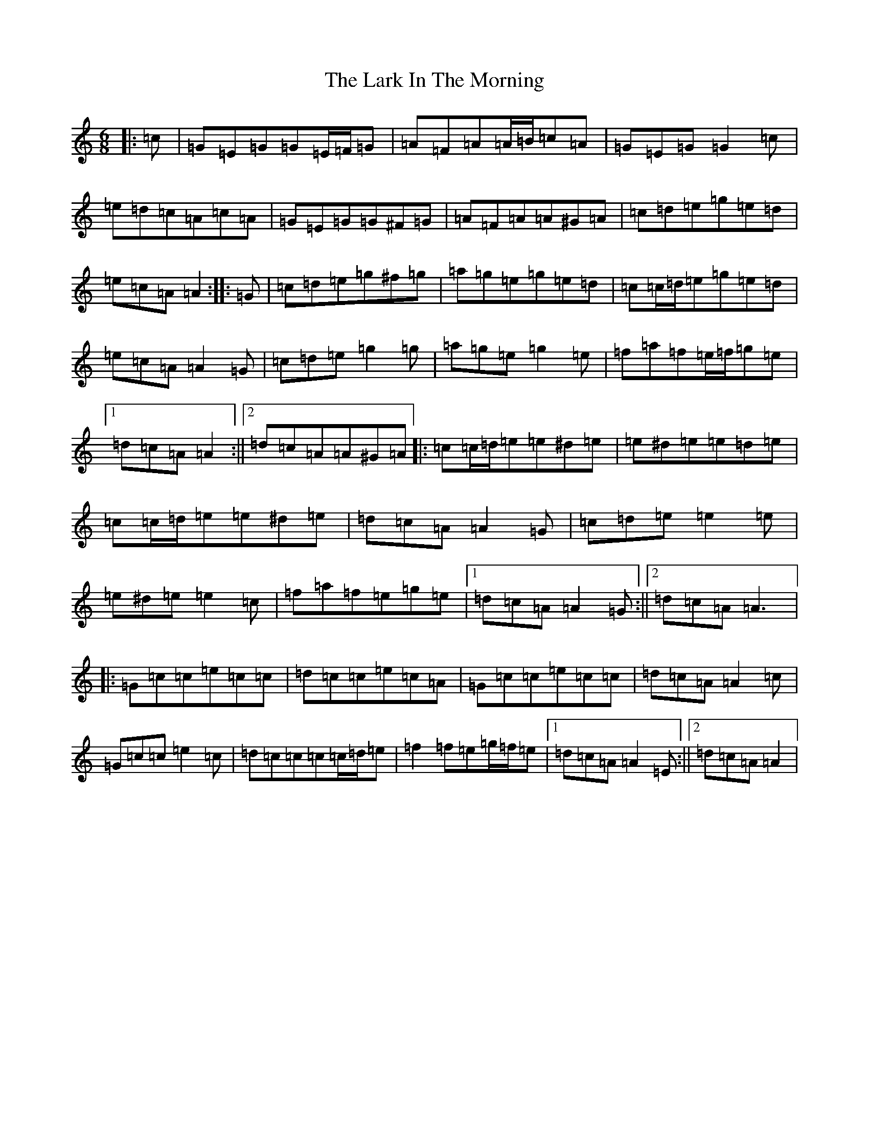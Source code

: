 X: 12069
T: Lark In The Morning, The
S: https://thesession.org/tunes/62#setting21301
Z: D Major
R: jig
M: 6/8
L: 1/8
K: C Major
|:=c|=G=E=G=G=E/2=F/2=G|=A=F=A=A/2=B/2=c=A|=G=E=G=G2=c|=e=d=c=A=c=A|=G=E=G=G^F=G|=A=F=A=A^G=A|=c=d=e=g=e=d|=e=c=A=A2:||:=G|=c=d=e=g^f=g|=a=g=e=g=e=d|=c=c/2=d/2=e=g=e=d|=e=c=A=A2=G|=c=d=e=g2=g|=a=g=e=g2=e|=f=a=f=e/2=f/2=g=e|1=d=c=A=A2:||2=d=c=A=A^G=A|:=c=c/2=d/2=e=e^d=e|=e^d=e=e=d=e|=c=c/2=d/2=e=e^d=e|=d=c=A=A2=G|=c=d=e=e2=e|=e^d=e=e2=c|=f=a=f=e=g=e|1=d=c=A=A2=G:||2=d=c=A=A3|:=G=c=c=e=c=c|=d=c=c=e=c=A|=G=c=c=e=c=c|=d=c=A=A2=c|=G=c=c=e2=c|=d=c=c=c=c/2=d/2=e|=f2=f=e=g/2=f/2=e|1=d=c=A=A2=E:||2=d=c=A=A2|